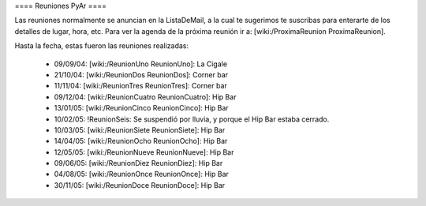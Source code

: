 ==== Reuniones PyAr ====

Las reuniones normalmente se anuncian en la ListaDeMail, a la cual te sugerimos te suscribas para
enterarte de los detalles de lugar, hora, etc. Para ver la agenda de la próxima reunión ir a: [wiki:/ProximaReunion ProximaReunion].

Hasta la fecha, estas fueron las reuniones realizadas:

 * 09/09/04: [wiki:/ReunionUno ReunionUno]: La Cigale

 * 21/10/04: [wiki:/ReunionDos ReunionDos]: Corner bar

 * 11/11/04: [wiki:/ReunionTres ReunionTres]: Corner bar

 * 09/12/04: [wiki:/ReunionCuatro ReunionCuatro]: Hip Bar

 * 13/01/05: [wiki:/ReunionCinco ReunionCinco]: Hip Bar

 * 10/02/05: !ReunionSeis: Se suspendió por lluvia, y porque el Hip Bar estaba cerrado.

 * 10/03/05: [wiki:/ReunionSiete ReunionSiete]: Hip Bar

 * 14/04/05: [wiki:/ReunionOcho ReunionOcho]: Hip Bar

 * 12/05/05: [wiki:/ReunionNueve ReunionNueve]: Hip  Bar

 * 09/06/05: [wiki:/ReunionDiez ReunionDiez]: Hip Bar

 * 04/08/05: [wiki:/ReunionOnce ReunionOnce]: Hip Bar

 * 30/11/05: [wiki:/ReunionDoce ReunionDoce]: Hip Bar
